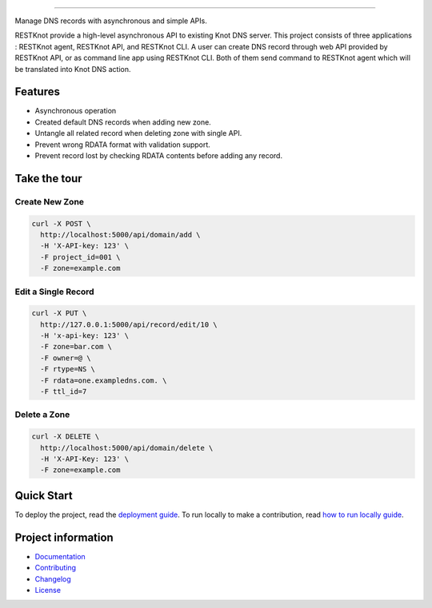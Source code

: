 .. raw:: html

    <p align="center">
        <a href="#readme">
            <img alt="RESTKnot logo" src="docs/_static/img/resknot-banner.svg" height="150" width="500">
        </a>
    </p>

    <p align="center">
      <a href="https://RESTKnot.readthedocs.io/en/latest/"><img alt="Documentation" src="https://img.shields.io/readthedocs/RESTKnot.svg"></a>
      <a href="https://travis-ci.org/BiznetGIO/RESTKnot/"><img alt="Build status" src="https://img.shields.io/travis/BiznetGIO/RESTKnot.svg"></a>
      <a href="https://github.com/python/black"><img alt="Code Style" src="https://img.shields.io/badge/code%20style-black-000000.svg"></a>
    </p>


========

Manage DNS records with asynchronous and simple APIs.

RESTKnot provide a high-level asynchronous API to existing Knot DNS server. This project consists of
three applications : RESTKnot agent, RESTKnot API, and RESTKnot CLI. A user can
create DNS record through web API provided by RESTKnot API, or as command line
app using RESTKnot CLI. Both of them send command to RESTKnot agent which will
be translated into Knot DNS action.

.. end-of-readme-intro

Features
--------

* Asynchronous operation
* Created default DNS records when adding new zone.
* Untangle all related record when deleting zone with single API.
* Prevent wrong RDATA format with validation support.
* Prevent record lost by checking RDATA contents before adding any record.

Take the tour
-------------

Create New Zone
^^^^^^^^^^^^^^^

.. code-block:: bash

  curl -X POST \
    http://localhost:5000/api/domain/add \
    -H 'X-API-key: 123' \
    -F project_id=001 \
    -F zone=example.com

Edit a Single Record
^^^^^^^^^^^^^^^^^^^^

.. code-block:: bash

  curl -X PUT \
    http://127.0.0.1:5000/api/record/edit/10 \
    -H 'x-api-key: 123' \
    -F zone=bar.com \
    -F owner=@ \
    -F rtype=NS \
    -F rdata=one.exampledns.com. \
    -F ttl_id=7

Delete a Zone
^^^^^^^^^^^^^

.. code-block:: bash

  curl -X DELETE \
    http://localhost:5000/api/domain/delete \
    -H 'X-API-Key: 123' \
    -F zone=example.com


Quick Start
-----------

To deploy the project, read the `deployment guide
<https://restknot.readthedocs.io/en/latest/project/contributing.html#runing-the-project-locally>`_.
To run locally to make a contribution, read `how to run locally guide <https://restknot.readthedocs.io/en/latest/project/contributing.html#runing-the-project-locally>`_.

.. end-of-readme-usage

Project information
-------------------

* `Documentation <https://restknot.readthedocs.io/en/latest/>`_
* `Contributing <https://restknot.readthedocs.io/en/latest/project/contributing.html/>`_
* `Changelog <CHANGELOG.rst>`_
* `License <LICENSE>`_
